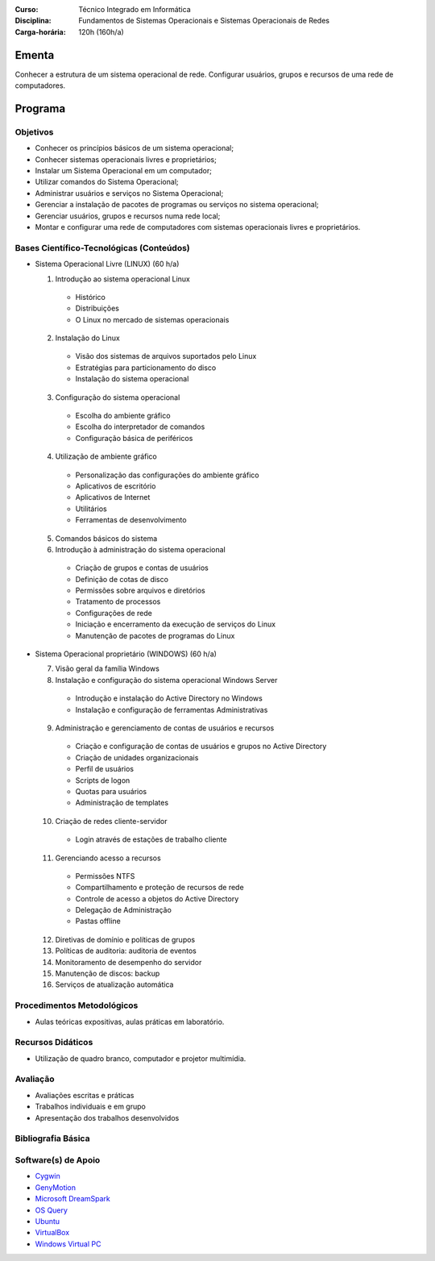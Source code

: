 
:Curso: Técnico Integrado em Informática
:Disciplina: Fundamentos de Sistemas Operacionais e Sistemas Operacionais de Redes
:Carga-horária: 120h (160h/a)

Ementa
======

Conhecer a estrutura de um sistema operacional de rede. Configurar usuários, grupos e recursos de uma rede de
computadores.

Programa
========

Objetivos
---------

* Conhecer os princípios básicos de um sistema operacional;
* Conhecer sistemas operacionais livres e proprietários;
* Instalar um Sistema Operacional em um computador;
* Utilizar comandos do Sistema Operacional;
* Administrar usuários e serviços no Sistema Operacional;
* Gerenciar a instalação de pacotes de programas ou serviços no sistema operacional;
* Gerenciar usuários, grupos e recursos numa rede local;
* Montar e configurar uma rede de computadores com sistemas operacionais livres e proprietários.

Bases Científico-Tecnológicas (Conteúdos)
--------------------------------------------

* Sistema Operacional Livre (LINUX) (60 h/a)

  1. Introdução ao sistema operacional Linux

    * Histórico
    * Distribuições
    * O Linux no mercado de sistemas operacionais

  2. Instalação do Linux

    * Visão dos sistemas de arquivos suportados pelo Linux
    * Estratégias para particionamento do disco
    * Instalação do sistema operacional

  3. Configuração do sistema operacional

    * Escolha do ambiente gráfico
    * Escolha do interpretador de comandos
    * Configuração básica de periféricos

  4. Utilização de ambiente gráfico

    * Personalização das configurações do ambiente gráfico
    * Aplicativos de escritório
    * Aplicativos de Internet
    * Utilitários
    * Ferramentas de desenvolvimento

  5. Comandos básicos do sistema

  6. Introdução à administração do sistema operacional

    * Criação de grupos e contas de usuários
    * Definição de cotas de disco
    * Permissões sobre arquivos e diretórios
    * Tratamento de processos
    * Configurações de rede
    * Iniciação e encerramento da execução de serviços do Linux
    * Manutenção de pacotes de programas do Linux
    
* Sistema Operacional proprietário (WINDOWS) (60 h/a)

  7. Visão geral da família Windows
  8. Instalação e configuração do sistema operacional Windows Server

    * Introdução e instalação do Active Directory no Windows
    * Instalação e configuração de ferramentas Administrativas

  9. Administração e gerenciamento de contas de usuários e recursos

    * Criação e configuração de contas de usuários e grupos no Active Directory
    * Criação de unidades organizacionais
    * Perfil de usuários
    * Scripts de logon
    * Quotas para usuários
    * Administração de templates

  10. Criação de redes cliente-servidor

    * Login através de estações de trabalho cliente

  11. Gerenciando acesso a recursos

    * Permissões NTFS
    * Compartilhamento e proteção de recursos de rede
    * Controle de acesso a objetos do Active Directory
    * Delegação de Administração
    * Pastas offline

  12. Diretivas de domínio e políticas de grupos
  13. Políticas de auditoria: auditoria de eventos
  14. Monitoramento de desempenho do servidor
  15. Manutenção de discos: backup
  16. Serviços de atualização automática
  
Procedimentos Metodológicos
----------------------------

* Aulas teóricas expositivas, aulas práticas em laboratório.

Recursos Didáticos
-------------------

* Utilização de quadro branco, computador e projetor multimídia.

Avaliação
-----------

* Avaliações escritas e práticas
* Trabalhos individuais e em grupo
* Apresentação dos trabalhos desenvolvidos

Bibliografia Básica
--------------------

Software(s) de Apoio
--------------------

* `Cygwin <http://cygwin.com/>`_
* `GenyMotion <https://www.genymotion.com>`_
* `Microsoft DreamSpark <https://suap.ifrn.edu.br/microsoft/redirecionar_aluno/dreamspark/>`_
* `OS Query <https://github.com/facebook/osquery/>`_
* `Ubuntu <http://www.ubuntu.com/>`_
* `VirtualBox <https://www.virtualbox.org/>`_
* `Windows Virtual PC <http://www.microsoft.com/fr-FR/download/details.aspx?id=3702>`_
